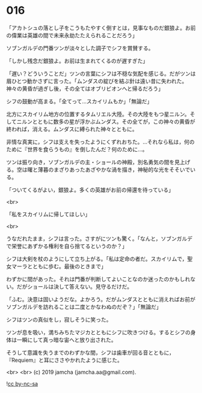 #+OPTIONS: toc:nil
#+OPTIONS: -:nil
#+OPTIONS: ^:{}
 
* 016

  「アカトシュの落とし子をこうもたやすく倒すとは，見事なものだ銀狼よ。お前の偉業は英雄の間で未来永劫たたえられることだろう」

  ソブンガルデの門番ツンが淡々とした調子でシフを賞賛する。

  「しかし残念だ銀狼よ。お前は生まれてくるのが遅すぎた」

  「遅い？どういうことだ」ツンの言葉にシフは不穏な気配を感じる。だがツンは眉ひとつ動かさずに言った。「ムンダスの綻びを結ぶ針は遠い昔に失われた。神々の黄昏が過ぎし後，その全てはオブリビオンへと帰るだろう」

  シフの鼓動が高まる。「全てって…スカイリムもか」「無論だ」

  北方にスカイリム地方の位置するタムリエル大陸。その大陸をもつ星ニルン。そしてニルンとともに数多の星が浮かぶムンダス。その全てが，この神々の黄昏が終われば，消える。ムンダスに縛られた神々とともに。

  非情な真実に，シフは支えを失ったようにくずれおちた。…それなら私は，何のために『世界を食らうもの』を倒したんだ？何のために…。

  ツンは振り向き，ソブンガルデの主・ショールの神殿，別名勇気の間を見上げる。空は曙と薄暮のまざりあったあざやかな渦を描き，神秘的な光をそそいでいる。

  「ついてくるがよい，銀狼よ。多くの英雄がお前の帰還を待っている」

  <br>

  「私をスカイリムに帰してほしい」

  <br>

  うなだれたまま，シフは言った。さすがにツンも驚く。「なんと，ソブンガルデで栄誉にあずかる権利を自ら捨てるというのか？」

  シフは大剣を杖のようにして立ち上がる。「私は定命の者だ。スカイリムで，聖女マーラとともに歩む。最後のときまで」

  わずかに間があった。それは門番が判断してよいことなのか迷ったのかもしれない。だがショールは決して答えない。見守るだけだ。

  「ふむ。決意は固いようだな。よかろう。だがムンダスとともに消えればお前がソブンガルデを訪れることは二度とかなわぬのだぞ？」「無論だ」

  シフはツンの真似をし，寂しそうに笑った。

  ツンが息を吸い，満ちみちたマジカとともにシフに吹きつける。するとシフの身体は一瞬にして真っ暗な宙へと放り出された。

  そうして意識を失うまでのわずかな間，シフは歯車が回る音とともに，『Requiem』と耳にささやかれたように感じた。

  <br>
  <br>
  (c) 2019 jamcha (jamcha.aa@gmail.com).

  ![[https://i.creativecommons.org/l/by-nc-sa/4.0/88x31.png][cc by-nc-sa]]
